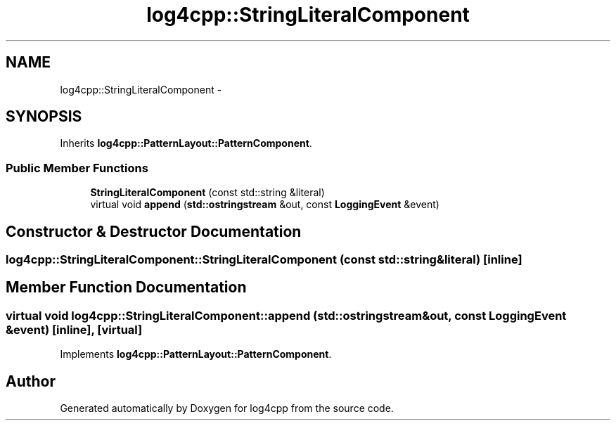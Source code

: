 .TH "log4cpp::StringLiteralComponent" 3 "Tue Sep 22 2015" "Version 1.1" "log4cpp" \" -*- nroff -*-
.ad l
.nh
.SH NAME
log4cpp::StringLiteralComponent \- 
.SH SYNOPSIS
.br
.PP
.PP
Inherits \fBlog4cpp::PatternLayout::PatternComponent\fP\&.
.SS "Public Member Functions"

.in +1c
.ti -1c
.RI "\fBStringLiteralComponent\fP (const std::string &literal)"
.br
.ti -1c
.RI "virtual void \fBappend\fP (\fBstd::ostringstream\fP &out, const \fBLoggingEvent\fP &event)"
.br
.in -1c
.SH "Constructor & Destructor Documentation"
.PP 
.SS "log4cpp::StringLiteralComponent::StringLiteralComponent (const std::string &literal)\fC [inline]\fP"

.SH "Member Function Documentation"
.PP 
.SS "virtual void log4cpp::StringLiteralComponent::append (\fBstd::ostringstream\fP &out, const \fBLoggingEvent\fP &event)\fC [inline]\fP, \fC [virtual]\fP"

.PP
Implements \fBlog4cpp::PatternLayout::PatternComponent\fP\&.

.SH "Author"
.PP 
Generated automatically by Doxygen for log4cpp from the source code\&.
